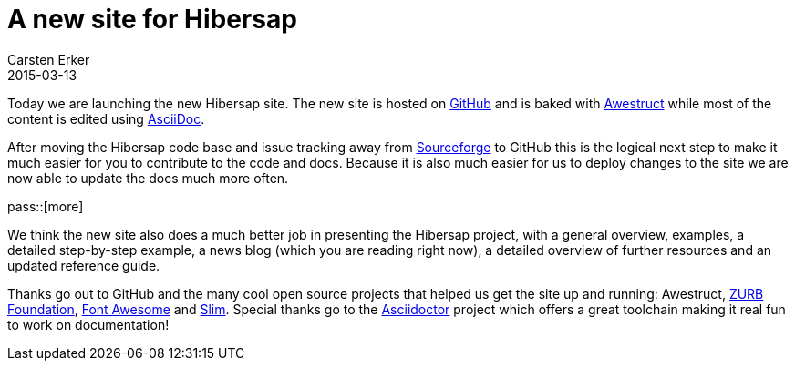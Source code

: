 = A new site for Hibersap
Carsten Erker
2015-03-13

Today we are launching the new Hibersap site.
The new site is hosted on link:http://github.com[GitHub] and is baked with link:http://awestruct.org[Awestruct] while most of the content is edited using link:http://www.methods.co.nz/asciidoc/[AsciiDoc].

After moving the Hibersap code base and issue tracking away from link:http://sf.net/p/hibersap[Sourceforge] to GitHub this is the logical next step to make it much easier for you to contribute to the code and docs.
Because it is also much easier for us to deploy changes to the site we are now able to update the docs much more often.

pass::[more]

We think the new site also does a much better job in presenting the Hibersap project, with a general overview, examples, a detailed step-by-step example, a news blog (which you are reading right now), a detailed overview of further resources and an updated reference guide.

Thanks go out to GitHub and the many cool open source projects that helped us get the site up and running: Awestruct, link:http://foundation.zurb.com[ZURB Foundation], link:http://fortawesome.github.io/Font-Awesome/[Font Awesome] and link:http://slim-lang.com[Slim].
Special thanks go to the link:http://asciidoctor.org[Asciidoctor] project which offers a great toolchain making it real fun to work on documentation!

